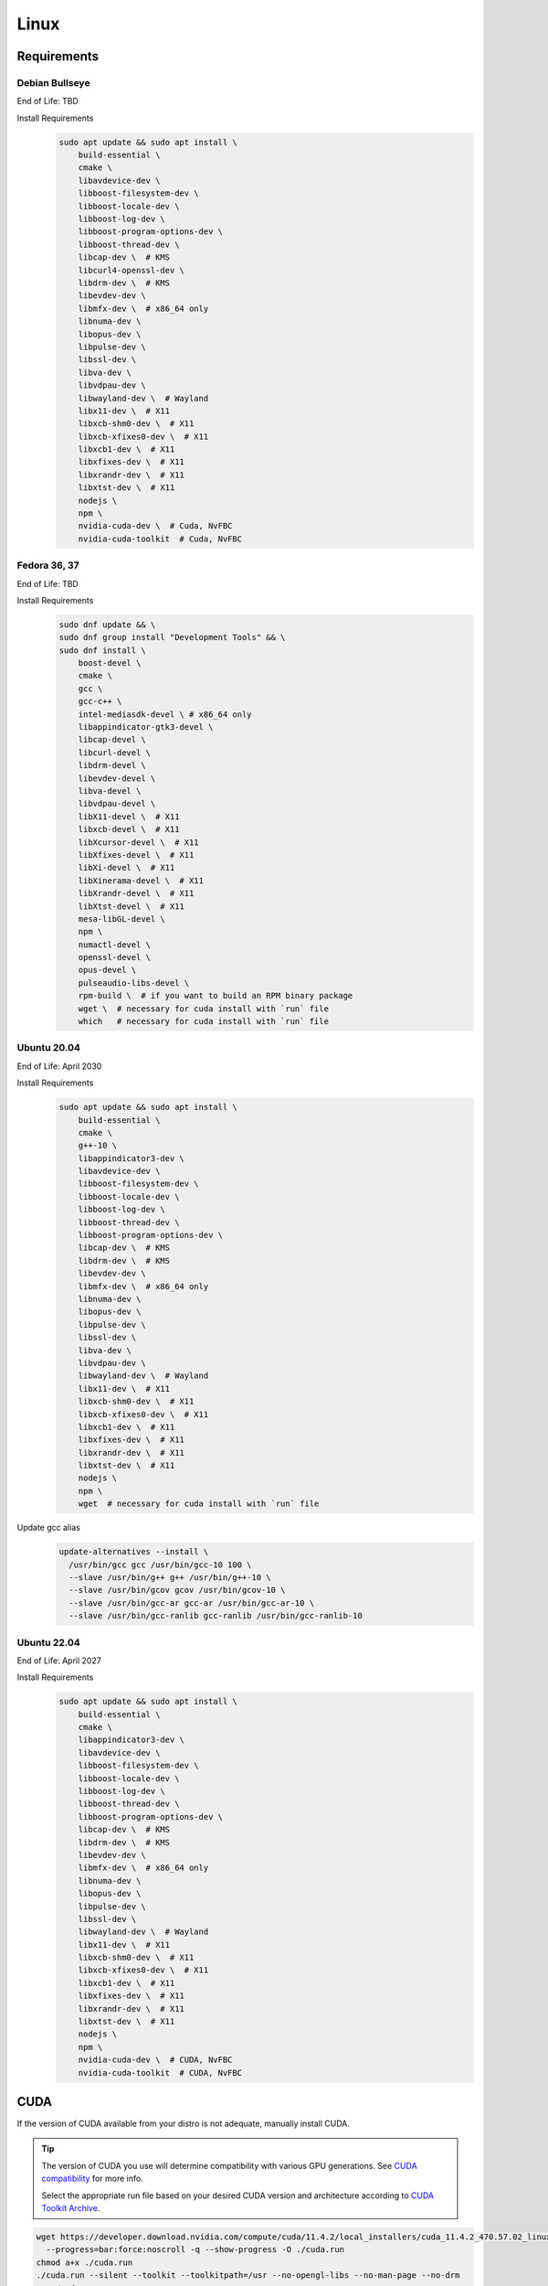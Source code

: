 Linux
=====

Requirements
------------

Debian Bullseye
^^^^^^^^^^^^^^^
End of Life: TBD

Install Requirements
   .. code-block:: bash

      sudo apt update && sudo apt install \
          build-essential \
          cmake \
          libavdevice-dev \
          libboost-filesystem-dev \
          libboost-locale-dev \
          libboost-log-dev \
          libboost-program-options-dev \
          libboost-thread-dev \
          libcap-dev \  # KMS
          libcurl4-openssl-dev \
          libdrm-dev \  # KMS
          libevdev-dev \
          libmfx-dev \  # x86_64 only
          libnuma-dev \
          libopus-dev \
          libpulse-dev \
          libssl-dev \
          libva-dev \
          libvdpau-dev \
          libwayland-dev \  # Wayland
          libx11-dev \  # X11
          libxcb-shm0-dev \  # X11
          libxcb-xfixes0-dev \  # X11
          libxcb1-dev \  # X11
          libxfixes-dev \  # X11
          libxrandr-dev \  # X11
          libxtst-dev \  # X11
          nodejs \
          npm \
          nvidia-cuda-dev \  # Cuda, NvFBC
          nvidia-cuda-toolkit  # Cuda, NvFBC

Fedora 36, 37
^^^^^^^^^^^^^
End of Life: TBD

Install Requirements
   .. code-block:: bash

      sudo dnf update && \
      sudo dnf group install "Development Tools" && \
      sudo dnf install \
          boost-devel \
          cmake \
          gcc \
          gcc-c++ \
          intel-mediasdk-devel \ # x86_64 only
          libappindicator-gtk3-devel \
          libcap-devel \
          libcurl-devel \
          libdrm-devel \
          libevdev-devel \
          libva-devel \
          libvdpau-devel \
          libX11-devel \  # X11
          libxcb-devel \  # X11
          libXcursor-devel \  # X11
          libXfixes-devel \  # X11
          libXi-devel \  # X11
          libXinerama-devel \  # X11
          libXrandr-devel \  # X11
          libXtst-devel \  # X11
          mesa-libGL-devel \
          npm \
          numactl-devel \
          openssl-devel \
          opus-devel \
          pulseaudio-libs-devel \
          rpm-build \  # if you want to build an RPM binary package
          wget \  # necessary for cuda install with `run` file
          which   # necessary for cuda install with `run` file

Ubuntu 20.04
^^^^^^^^^^^^
End of Life: April 2030

Install Requirements
   .. code-block:: bash

      sudo apt update && sudo apt install \
          build-essential \
          cmake \
          g++-10 \
          libappindicator3-dev \
          libavdevice-dev \
          libboost-filesystem-dev \
          libboost-locale-dev \
          libboost-log-dev \
          libboost-thread-dev \
          libboost-program-options-dev \
          libcap-dev \  # KMS
          libdrm-dev \  # KMS
          libevdev-dev \
          libmfx-dev \  # x86_64 only
          libnuma-dev \
          libopus-dev \
          libpulse-dev \
          libssl-dev \
          libva-dev \
          libvdpau-dev \
          libwayland-dev \  # Wayland
          libx11-dev \  # X11
          libxcb-shm0-dev \  # X11
          libxcb-xfixes0-dev \  # X11
          libxcb1-dev \  # X11
          libxfixes-dev \  # X11
          libxrandr-dev \  # X11
          libxtst-dev \  # X11
          nodejs \
          npm \
          wget  # necessary for cuda install with `run` file

Update gcc alias
   .. code-block:: bash

      update-alternatives --install \
        /usr/bin/gcc gcc /usr/bin/gcc-10 100 \
        --slave /usr/bin/g++ g++ /usr/bin/g++-10 \
        --slave /usr/bin/gcov gcov /usr/bin/gcov-10 \
        --slave /usr/bin/gcc-ar gcc-ar /usr/bin/gcc-ar-10 \
        --slave /usr/bin/gcc-ranlib gcc-ranlib /usr/bin/gcc-ranlib-10

Ubuntu 22.04
^^^^^^^^^^^^
End of Life: April 2027

Install Requirements
   .. code-block:: bash

      sudo apt update && sudo apt install \
          build-essential \
          cmake \
          libappindicator3-dev \
          libavdevice-dev \
          libboost-filesystem-dev \
          libboost-locale-dev \
          libboost-log-dev \
          libboost-thread-dev \
          libboost-program-options-dev \
          libcap-dev \  # KMS
          libdrm-dev \  # KMS
          libevdev-dev \
          libmfx-dev \  # x86_64 only
          libnuma-dev \
          libopus-dev \
          libpulse-dev \
          libssl-dev \
          libwayland-dev \  # Wayland
          libx11-dev \  # X11
          libxcb-shm0-dev \  # X11
          libxcb-xfixes0-dev \  # X11
          libxcb1-dev \  # X11
          libxfixes-dev \  # X11
          libxrandr-dev \  # X11
          libxtst-dev \  # X11
          nodejs \
          npm \
          nvidia-cuda-dev \  # CUDA, NvFBC
          nvidia-cuda-toolkit  # CUDA, NvFBC

CUDA
----
If the version of CUDA available from your distro is not adequate, manually install CUDA.

.. Tip:: The version of CUDA you use will determine compatibility with various GPU generations.
   See `CUDA compatibility <https://docs.nvidia.com/deploy/cuda-compatibility/index.html>`_ for more info.

   Select the appropriate run file based on your desired CUDA version and architecture according to
   `CUDA Toolkit Archive <https://developer.nvidia.com/cuda-toolkit-archive>`_.

.. code-block:: bash

   wget https://developer.download.nvidia.com/compute/cuda/11.4.2/local_installers/cuda_11.4.2_470.57.02_linux.run \
     --progress=bar:force:noscroll -q --show-progress -O ./cuda.run
   chmod a+x ./cuda.run
   ./cuda.run --silent --toolkit --toolkitpath=/usr --no-opengl-libs --no-man-page --no-drm
   rm ./cuda.run

npm dependencies
----------------
Install npm dependencies.
   .. code-block:: bash

      npm install

Build
-----
.. Attention:: Ensure you are in the build directory created during the clone step earlier before continuing.

.. code-block:: bash

   cmake ..
   make -j ${nproc}

   cpack -G DEB  # optionally, create a deb package
   cpack -G RPM  # optionally, create a rpm package
